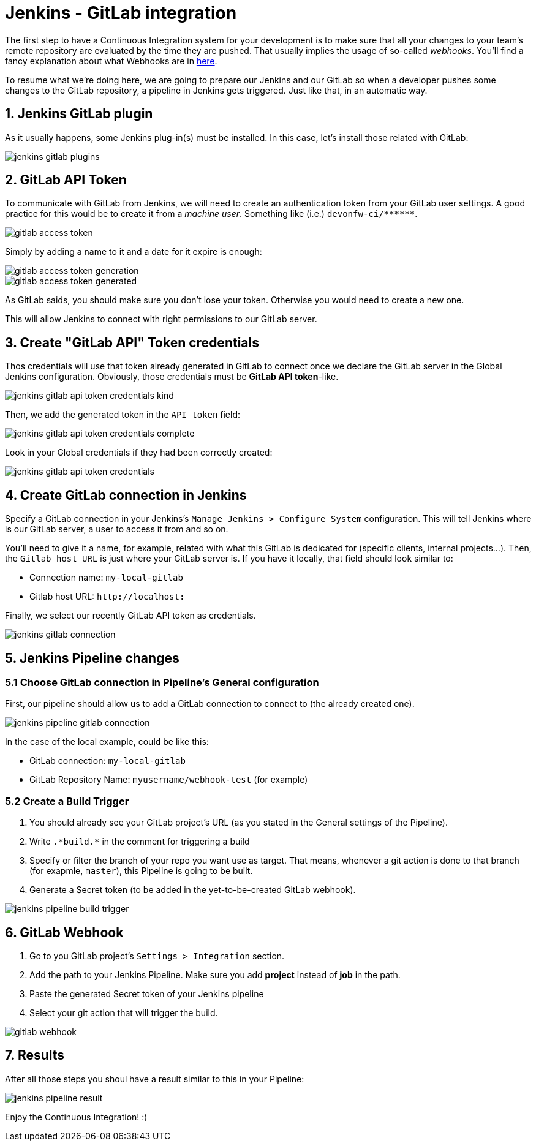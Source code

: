 = Jenkins - GitLab integration

The first step to have a Continuous Integration system for your development is to make sure that all your changes to your team's remote repository are evaluated by the time they are pushed. That usually implies the usage of so-called _webhooks_. You'll find a fancy explanation about what Webhooks are in link:http://culttt.com/2014/01/22/webhooks/[here].

To resume what we're doing here, we are going to prepare our Jenkins and our GitLab so when a developer pushes some changes to the GitLab repository, a pipeline in Jenkins gets triggered. Just like that, in an automatic way.

== 1. Jenkins GitLab plugin

As it usually happens, some Jenkins plug-in(s) must be installed. In this case, let's install those related with GitLab:

image::./images/jenkins-gitlab/jenkins-gitlab-plugins.png[]

== 2. GitLab API Token

To communicate with GitLab from Jenkins, we will need to create an authentication token from your GitLab user settings. A good practice for this would be to create it from a _machine user_. Something like (i.e.) `devonfw-ci/\*\*****`.

image::./images/jenkins-gitlab/gitlab-access-token.png[]

Simply by adding a name to it and a date for it expire is enough:

image::./images/jenkins-gitlab/gitlab-access-token-generation.png[]

image::./images/jenkins-gitlab/gitlab-access-token-generated.png[]

As GitLab saids, you should make sure you don't lose your token. Otherwise you would need to create a new one.

This will allow Jenkins to connect with right permissions to our GitLab server.

== 3. Create "GitLab API" Token credentials

Thos credentials will use that token already generated in GitLab to connect once we declare the GitLab server in the Global Jenkins configuration. Obviously, those credentials must be *GitLab API token*-like.

image::./images/jenkins-gitlab/jenkins-gitlab-api-token-credentials-kind.png[]

Then, we add the generated token in the `API token` field:

image::./images/jenkins-gitlab/jenkins-gitlab-api-token-credentials-complete.png[]

Look in your Global credentials if they had been correctly created:

image::./images/jenkins-gitlab/jenkins-gitlab-api-token-credentials.png[]

== 4. Create GitLab connection in Jenkins

Specify a GitLab connection in your Jenkins's `Manage Jenkins > Configure System` configuration. This will tell Jenkins where is our GitLab server, a user to access it from and so on.

You'll need to give it a name, for example, related with what this GitLab is dedicated for (specific clients, internal projects...). Then, the `Gitlab host URL` is just where your GitLab server is. If you have it locally, that field should look similar to:

* Connection name: `my-local-gitlab`
* Gitlab host URL: `\http://localhost:[[PORT_NUMBER]]`

Finally, we select our recently GitLab API token as credentials.

image::./images/jenkins-gitlab/jenkins-gitlab-connection.png[]

== 5. Jenkins Pipeline changes

=== 5.1 Choose GitLab connection in Pipeline's General configuration

First, our pipeline should allow us to add a GitLab connection to connect to (the already created one).

image::./images/jenkins-gitlab/jenkins-pipeline-gitlab-connection.png[]

In the case of the local example, could be like this:

* GitLab connection: `my-local-gitlab`
* GitLab Repository Name: `myusername/webhook-test` (for example)

=== 5.2 Create a Build Trigger

. You should already see your GitLab project's URL (as you stated in the General settings of the Pipeline).

. Write `.\*build.*` in the comment for triggering a build

. Specify or filter the branch of your repo you want use as target. That means, whenever a git action is done to that branch (for exapmle, `master`), this Pipeline is going to be built.

. Generate a Secret token (to be added in the yet-to-be-created GitLab webhook).

image::./images/jenkins-gitlab/jenkins-pipeline-build-trigger.png[]

== 6. GitLab Webhook

. Go to you GitLab project's `Settings > Integration` section.

. Add the path to your Jenkins Pipeline. Make sure you add *project* instead of *job* in the path.

. Paste the generated Secret token of your Jenkins pipeline

. Select your git action that will trigger the build.

image::./images/jenkins-gitlab/gitlab-webhook.png[]

== 7. Results

After all those steps you shoul have a result similar to this in your Pipeline:

image::./images/jenkins-gitlab/jenkins-pipeline-result.png[]

Enjoy the Continuous Integration! :)